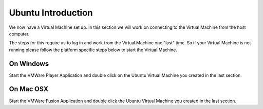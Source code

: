 ===================
Ubuntu Introduction
===================

We now have a Virtual Machine set up. In this section we will work on connecting to the Virtual Machine from the host computer. 

The steps for this require us to log in and work from the Virtual Machine one "last" time. So if your Virtual Machine is not running please follow the platform specific steps below to start the Virtual Machine. 

On Windows
==========

Start the VMWare Player Application and double click on the Ubuntu Virtual Machine you created in the last section. 

On Mac OSX
==========

Start the VMWare Fusion Application and double click the Ubuntu Virtual Machine you created in the last section.